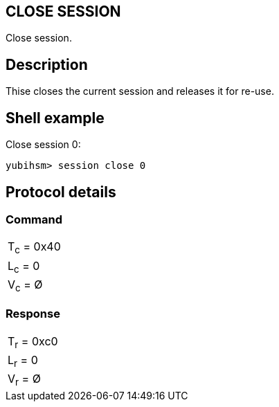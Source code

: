 == CLOSE SESSION

Close session.

== Description

Thise closes the current session and releases it for re-use.

== Shell example

Close session 0:

  yubihsm> session close 0

== Protocol details

=== Command

|===========
|T~c~ = 0x40
|L~c~ = 0
|V~c~ = Ø
|===========

=== Response

|===========
|T~r~ = 0xc0
|L~r~ = 0
|V~r~ = Ø
|===========
